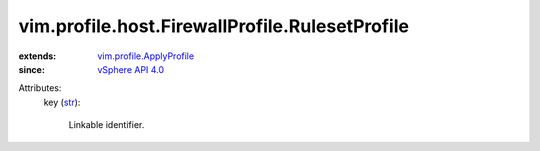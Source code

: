 .. _str: https://docs.python.org/2/library/stdtypes.html

.. _vSphere API 4.0: ../../../../vim/version.rst#vimversionversion5

.. _vim.profile.ApplyProfile: ../../../../vim/profile/ApplyProfile.rst


vim.profile.host.FirewallProfile.RulesetProfile
===============================================
  
:extends: vim.profile.ApplyProfile_
:since: `vSphere API 4.0`_

Attributes:
    key (`str`_):

       Linkable identifier.
